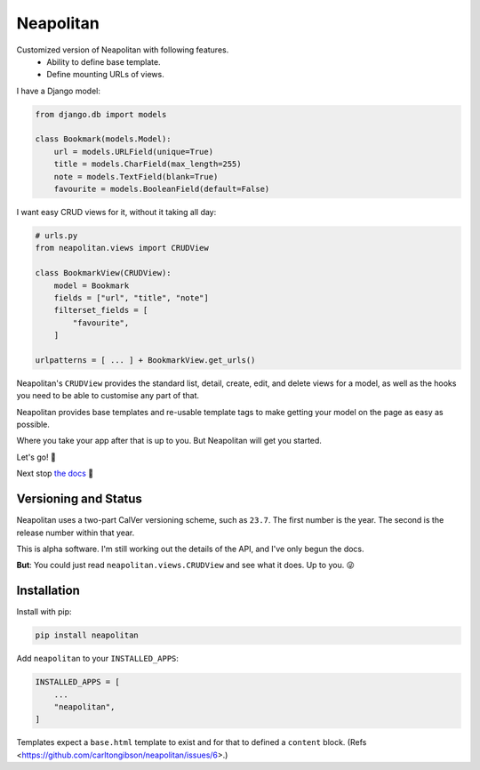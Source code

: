 ==========
Neapolitan
==========

Customized version of Neapolitan with following features.
  * Ability to define base template.
  * Define mounting URLs of views.

I have a Django model:

.. code:: python

    from django.db import models

    class Bookmark(models.Model):
        url = models.URLField(unique=True)
        title = models.CharField(max_length=255)
        note = models.TextField(blank=True)
        favourite = models.BooleanField(default=False)

I want easy CRUD views for it, without it taking all day:

.. code:: python

    # urls.py
    from neapolitan.views import CRUDView

    class BookmarkView(CRUDView):
        model = Bookmark
        fields = ["url", "title", "note"]
        filterset_fields = [
            "favourite",
        ]

    urlpatterns = [ ... ] + BookmarkView.get_urls()

Neapolitan's ``CRUDView`` provides the standard list, detail,
create, edit, and delete views for a model, as well as the hooks you need to
be able to customise any part of that.

Neapolitan provides base templates and re-usable template tags to make getting
your model on the page as easy as possible.

Where you take your app after that is up to you. But Neapolitan will get you
started.

Let's go! 🚀

Next stop `the docs <https://noumenal.es/neapolitan/>`_ 🚂

Versioning and Status
---------------------

Neapolitan uses a two-part CalVer versioning scheme, such as ``23.7``. The first
number is the year. The second is the release number within that year.

This is alpha software. I'm still working out the details of the API, and I've
only begun the docs.

**But**: You could just read ``neapolitan.views.CRUDView`` and see what it does.
Up to you. 😜

Installation
------------

Install with pip:

.. code:: bash

    pip install neapolitan

Add ``neapolitan`` to your ``INSTALLED_APPS``:

.. code:: python

    INSTALLED_APPS = [
        ...
        "neapolitan",
    ]

Templates expect a ``base.html`` template to exist and for that to defined a
``content`` block. (Refs <https://github.com/carltongibson/neapolitan/issues/6>.)
